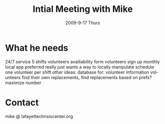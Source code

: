 #+TITLE:     Intial Meeting with Mike
#+AUTHOR:    
#+EMAIL:     mfivecoa@purdue.edu
#+DATE:      2009-9-17 Thurs
#+DESCRIPTION: 
#+KEYWORDS: 
#+LANGUAGE:  en
#+OPTIONS:   H:3 num:t toc:t \n:nil @:t ::t |:t ^:t -:t f:t *:t <:t
#+OPTIONS:   TeX:t LaTeX:nil skip:nil d:nil todo:t pri:nil tags:not-in-toc
#+INFOJS_OPT: view:nil toc:nil ltoc:t mouse:underline buttons:0 path:http://orgmode.org/org-info.js
#+EXPORT_SELECT_TAGS: export
#+EXPORT_EXCLUDE_TAGS: noexport
#+LINK_UP:   
#+LINK_HOME: 

* What he needs
24/7 service 5 shifts
volunteers availiability form
volunteers sign up monthly
local app preferred
really just wants a way to locally manipulate schedule
one volunteer per shift
other ideas:
database for:
    volunteer information
volunteers find their own replacements, find replacements based on prefs?
maximize number

* Contact
mike @ lafayettechrisiscenter.org
